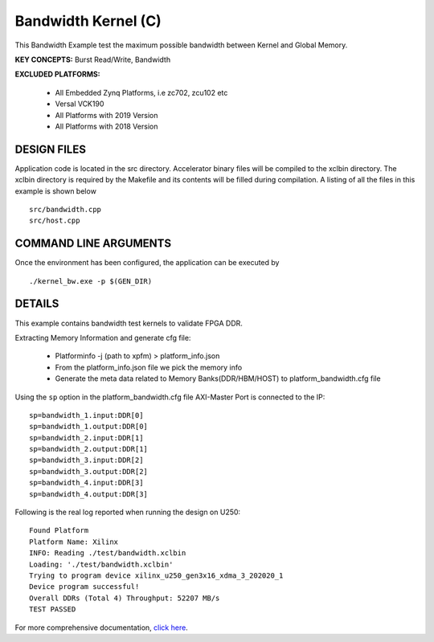 Bandwidth Kernel (C)
====================

This Bandwidth Example test the maximum possible bandwidth between Kernel and Global Memory.

**KEY CONCEPTS:** Burst Read/Write, Bandwidth

**EXCLUDED PLATFORMS:** 

 - All Embedded Zynq Platforms, i.e zc702, zcu102 etc
 - Versal VCK190
 - All Platforms with 2019 Version
 - All Platforms with 2018 Version

DESIGN FILES
------------

Application code is located in the src directory. Accelerator binary files will be compiled to the xclbin directory. The xclbin directory is required by the Makefile and its contents will be filled during compilation. A listing of all the files in this example is shown below

::

   src/bandwidth.cpp
   src/host.cpp
   
COMMAND LINE ARGUMENTS
----------------------

Once the environment has been configured, the application can be executed by

::

   ./kernel_bw.exe -p $(GEN_DIR)

DETAILS
-------

This example contains bandwidth test kernels to validate FPGA DDR.

Extracting Memory Information and generate cfg file:
   
      - Platforminfo -j (path to xpfm) > platform_info.json
      - From the platform_info.json file we pick the memory info
      - Generate the meta data related to Memory Banks(DDR/HBM/HOST) to platform_bandwidth.cfg file


Using the ``sp`` option  in the platform_bandwidth.cfg file AXI-Master Port is connected to the IP:

::

   sp=bandwidth_1.input:DDR[0]
   sp=bandwidth_1.output:DDR[0]
   sp=bandwidth_2.input:DDR[1]
   sp=bandwidth_2.output:DDR[1]
   sp=bandwidth_3.input:DDR[2]
   sp=bandwidth_3.output:DDR[2]
   sp=bandwidth_4.input:DDR[3]
   sp=bandwidth_4.output:DDR[3]

Following is the real log reported when running the design on U250:

:: 

   Found Platform
   Platform Name: Xilinx
   INFO: Reading ./test/bandwidth.xclbin
   Loading: './test/bandwidth.xclbin'
   Trying to program device xilinx_u250_gen3x16_xdma_3_202020_1
   Device program successful!
   Overall DDRs (Total 4) Throughput: 52207 MB/s
   TEST PASSED

For more comprehensive documentation, `click here <http://xilinx.github.io/Vitis_Accel_Examples>`__.